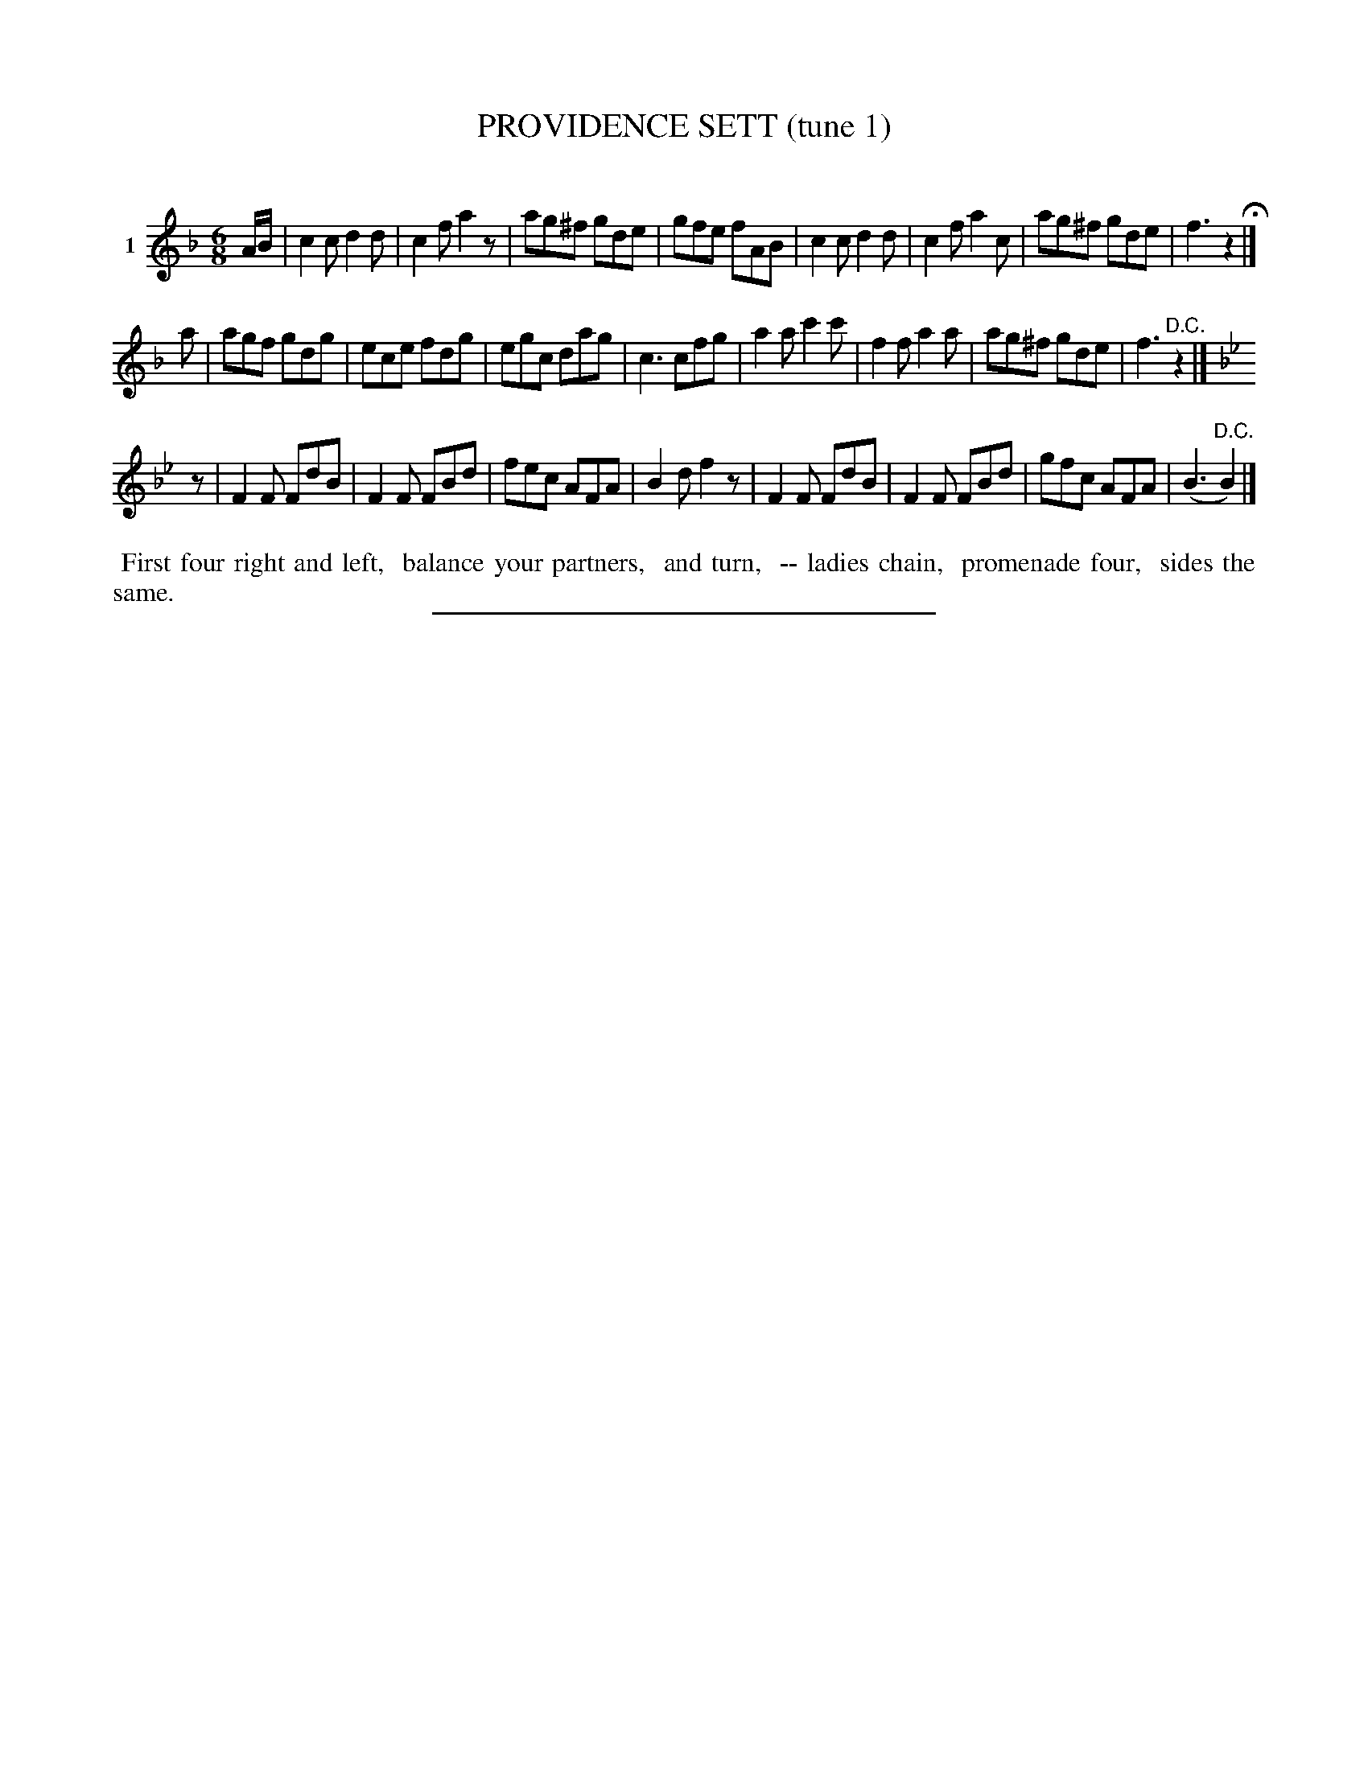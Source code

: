 X: 20821
T: PROVIDENCE SETT (tune 1)
C:
%R: jig
B: Elias Howe "The Musician's Companion" 1843 p.82 #1
S: http://imslp.org/wiki/The_Musician's_Companion_(Howe,_Elias)
Z: 2015 John Chambers <jc:trillian.mit.edu>
M: 6/8
L: 1/8
K: F
% - - - - - - - - - - - - - - - - - - - - - - - - - - - - -
V: 1 name="1"
A/B/ |\
c2c d2d | c2f a2z | ag^f gde | gfe fAB |\
c2c d2d | c2f a2c | ag^f gde | f3 z2 H|]
a |\
agf gdg | ece fdg | egc dag | c3 cfg |\
a2a c'2c' | f2f a2a | ag^f gde | f3 "^D.C."z2 |]
K: Bb
z |\
F2F FdB | F2F FBd | fec AFA | B2d f2z |\
F2F FdB | F2F FBd | gfc AFA | (B3 "^D.C."B2) |]
% - - - - - - - - - - Dance description - - - - - - - - - -
%%begintext align
%% First four right and left,
%% balance your partners,
%% and turn,
%% -- ladies chain,
%% promenade four,
%% sides the same.
%%endtext
% - - - - - - - - - - - - - - - - - - - - - - - - - - - - -
%%sep 1 1 300
